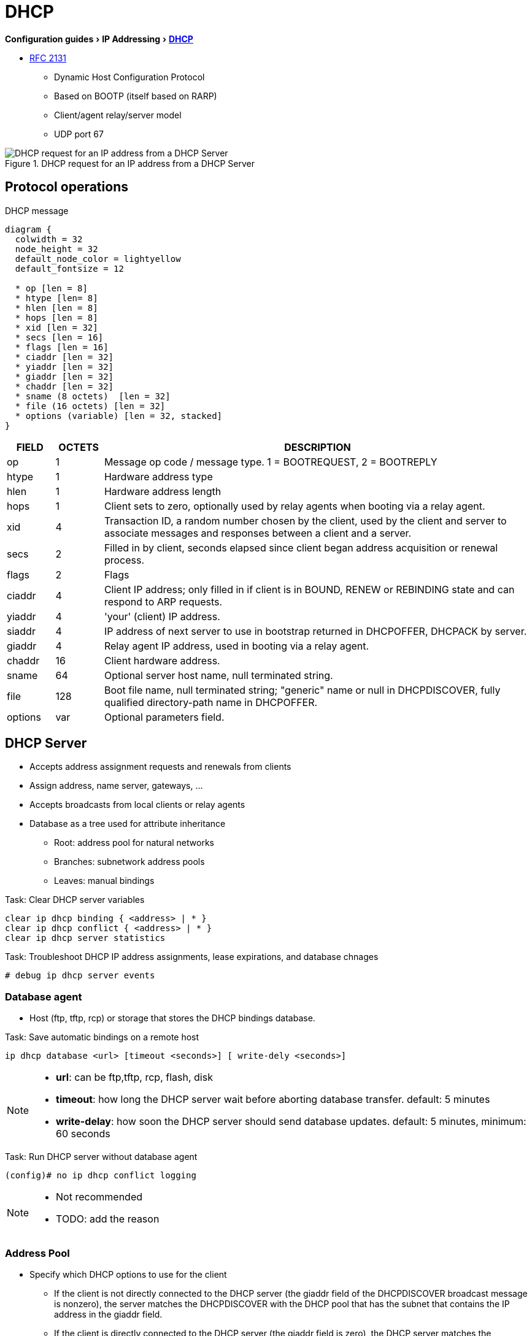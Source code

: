 = DHCP
:experimental:
:icons: font

menu:Configuration guides[IP Addressing > http://www.cisco.com/c/en/us/td/docs/ios-xml/ios/ipaddr_dhcp/configuration/15-mt/dhcp-15-mt-book/dhcp-overview.html[DHCP] ]

* https://tools.ietf.org/html/rfc2131[RFC 2131]

- Dynamic Host Configuration Protocol
- Based on BOOTP (itself based on RARP)
- Client/agent relay/server model
- UDP port 67

.DHCP request for an IP address from a DHCP Server
image::dhcp-request.png[DHCP request for an IP address from a DHCP Server]

== Protocol operations

.DHCP message
["packetdiag", target="dhcp-message-format.png"]
----
diagram {
  colwidth = 32
  node_height = 32
  default_node_color = lightyellow
  default_fontsize = 12

  * op [len = 8]
  * htype [len= 8]
  * hlen [len = 8]
  * hops [len = 8]
  * xid [len = 32]
  * secs [len = 16]
  * flags [len = 16]
  * ciaddr [len = 32]
  * yiaddr [len = 32]
  * giaddr [len = 32]
  * chaddr [len = 32]
  * sname (8 octets)  [len = 32]
  * file (16 octets) [len = 32]
  * options (variable) [len = 32, stacked]
}
----

[cols="10,^10,90", options="header"]
|====
| FIELD   | OCTETS | DESCRIPTION
| op      | 1      | Message op code / message type.   1 = BOOTREQUEST, 2 = BOOTREPLY
| htype   | 1      | Hardware address type
| hlen    | 1      | Hardware address length
| hops    | 1      | Client sets to zero, optionally used by relay agents when booting via a relay agent.
| xid     | 4      | Transaction ID, a random number chosen by the client, used by the client and server to associate messages and responses between a client and a server.
| secs    | 2      | Filled in by client, seconds elapsed since client began address acquisition or renewal process.
| flags   | 2      | Flags
| ciaddr  | 4      | Client IP address; only filled in if client is in BOUND, RENEW or REBINDING state and can respond to ARP requests.
| yiaddr  | 4      | 'your' (client) IP address.
| siaddr  | 4      | IP address of next server to use in bootstrap returned in DHCPOFFER, DHCPACK by server.
| giaddr  | 4      | Relay agent IP address, used in booting via a relay agent.
| chaddr  | 16     | Client hardware address.
| sname   | 64     | Optional server host name, null terminated string.
| file    | 128    | Boot file name, null terminated string; "generic" name or null in DHCPDISCOVER, fully qualified directory-path name in DHCPOFFER.
| options | var    | Optional parameters field.
|====

== DHCP Server

- Accepts address assignment requests and renewals from clients
- Assign address, name server, gateways, ...
- Accepts broadcasts from local clients or relay agents
- Database as a tree used for attribute inheritance
** Root: address pool for natural networks
** Branches: subnetwork address pools
** Leaves: manual bindings

.Task: Clear DHCP server variables
----
clear ip dhcp binding { <address> | * }
clear ip dhcp conflict { <address> | * }
clear ip dhcp server statistics
----

.Task: Troubleshoot DHCP IP address assignments, lease expirations, and database chnages
----
# debug ip dhcp server events
----

=== Database agent

- Host (ftp, tftp, rcp) or storage that stores the DHCP bindings database.

.Task: Save automatic bindings on a remote host
----
ip dhcp database <url> [timeout <seconds>] [ write-dely <seconds>]
----

[NOTE]
=====
- *url*: can be ftp,tftp, rcp, flash, disk
- *timeout*: how long the DHCP server wait before aborting database transfer. default: 5 minutes
- *write-delay*: how soon the DHCP server should send database updates. default:  5 minutes, minimum: 60 seconds
=====

.Task: Run DHCP server without database agent
----
(config)# no ip dhcp conflict logging
----

[NOTE]
====
- Not recommended
- TODO: add the reason
====

=== Address Pool

- Specify which DHCP options to use for the client
** If the client is not directly connected to the DHCP server (the giaddr field of the DHCPDISCOVER broadcast message is nonzero), the server matches the DHCPDISCOVER with the DHCP pool that has the subnet that contains the IP address in the giaddr field.
** If the client is directly connected to the DHCP server (the giaddr field is zero), the DHCP server matches the DHCPDISCOVER with DHCP pools that contain the subnets configured on the receiving interface. If the interface has secondary IP addresses, subnets associated with the secondary IP addresses are examined for possible allocation only after the subnet associated with the primary IP address (on the interface) is exhausted.

.Task: Create a pool
----
(config)# ip dhcp pool <name>
----

.Task: Specify the subnet network number and mask of the address pool
----
(dhcp-config)# network <network-number> [mask | prefix-length]
----

.Task: Specify the secondary subnets
----
(dhcp-config)# network <network-number> [mask | prefix-length] secondary
----

.Task: Exclude IP address
----
(config)# ip dhcp excluded-address <low-address> [<high-address>]
----

.Task: Specify the domain name
----
(dhcp-config)# domain-name <example.com>
----

.Task: Specify the name server per order of preference
----
(dhcp-config)# dns-server <address> [<address2> ... <address8>]
----

.Task: Specify the default boot image for a client
----
(dhcp-config)# bootfile <filename>
----


.Task: Specify the netbios server
----
(dhcp-config)# netbios-name-server <address> [<address2> ... <address8>]
(dhcp-config)# netbios-node-type <type>
----

.Task: Specify the gateway
----
(dhcp-config)# default-router  <address> [<address2> ... <address8>]
----


.Task: Specify  a custom DHCP code
----
(dhcp-config)# option <code> [instance <number>] {ascii <string> | hex <string> | <ip-address>}
----

.Task: Configure the duration of the lease
----
(dhcp-config)# lease <days> [<hours> [<minutes>] ]
----

.Task: Specify the lease for ever
----
(dhcp-config)# lease infinite
----


.Task: Configure the utilization mark of the current address pool size
----
(dhcp-config)# utilization mark high <percentage-number> [log]
(dhcp-config)# utilization mark low <percentage-number> [log]
----


.Task: Configure a DHCP address pool with secondary subnets
----
(dhcp-config)# override default-router ??
(dhcp-config)# override utilization high <percentage>
(dhcp-config)# override utilization low <percentage>
----
TODO: add explanation

.Task: Verify the DHCP address pool configuration
----
# show ip dhcp pool [name]
# show ip dhcp binding [address]
# show ip dhcp conflict [name]
# show ip dhcp database [url]
# show ip dhcp server statistics [type-number]
----

=== Address bindings

- Mapping between the IP address and MAC address of a client

.Task: Display the current mapping
----
# show ip dhcp binding
----

==== automatic bindings

- Dynamically maps hardware address to an IP address from a pool.
- Stored in volatile RAM and periodically copied to database agent

==== manual binding

* MAC address of hosts are found in the DHCP database
* Stored in NVRAM
* Can be configured
** Individually and stored in NVRAM
** In batch from text files

.Task: Specify the IP address and subnet mask of the client
----
(dhcp-config)# host <address> [<mask>| </prefix-length]
----

.Task: Specify the unique identifier for a DHCP client
----
(dhcp-config)# client-identifier <unique-identifier>
----

- Send with DHCP option 61
- Unique identifier
** 7-byte: 1byte for the media , 6 byte for the MAC address
** 27-byte: vendor, MAC address, source interface of the client

.Task: Determine the client identifier
----
# debug ip dhcp server packet

DHCPD:DHCPDISCOVER received from client 0b07.1134.a029 through relay 10.1.0.253.
DHCPD:assigned IP address 10.1.0.3 to client 0b07.1134.a029.
----

.Task:
----
(dhcp-config)# hardware-address <hw-address> [<protocol-type> | <hw-number>]
----

- For client who can not send a client identifier in the packet

.Task:
----
(dhcp-config)# client-name <name>
----

- Do not include the domain name


=== Static mapping

- From customer-created text file that DHCP server reads at boot
* Short configuration: no need for several numerous host pools with manual bindings
* Reduce space required in NVRAM to maintain address pools

- The file format has the following elements:
** Database version number
** End-of-file designator
** Hardware type
** Hardware address
** IP address
** Lease expiration
** Time the file was created

.Example
----
*time* Jan 21 2005 03:52 PM
*version* 2
!IP address    Type    Hardware address     Lease expiration
10.0.0.4 /24   1       0090.bff6.081e       Infinite
10.0.0.5 /28   id      00b7.0813.88f1.66    Infinite
10.0.0.2 /21   1       0090.bff6.081d       Infinite
*end*
----

.Task: Configure the DHCP server to read a static mapping text file
----
(dhcp-config)# origin file <url>
----


=== Pings

- DHCP server pings an IP address twice before assigning it to a client.
- If the ping is unanswered after waiting for 2 seconds, the server assumes that the address is not in use.

.Task: Specify the number of packets sent to a pool address before assigning it to a client
----
(config)# ip dhcp ping packets <number>
----

.Task: Specify how long a DHCP server waits for a ping reply from an address pool
----
(config)# ip dhcp ping timeout <milliseconds>
----


=== BOOTP interoperability

.Task: Configure the DHCP server to not reply to any BOOTP requests.
----
(config)# ip dhcp boot ignore
----

.Task: Forward ignored BOOTP request packets to another DHCP server
----
(config)# ip helper-address <a.b.c.d>
----

=== Central DHCP server

- Updates specific DHCP options for remote DHCP server


.Task: Import DHCP option parameters from central DHCP server
----
(dhcp-config)# import all
(config)# interface <type> <number>
(config-if)# ip address dhcp
----

.Task: Display the options that are imported from the central DHCP server
----
# sh ip dhcp import
----


=== Option 82

- DHCP option contains information known by the relay agent
- For dynamic IP addresses allocation
- TOBECOMPLETED
- By default, OS DHCP server uses info provided by option 82

.Task: Enable DHCP address allocation with option 82
----
(config)# ip dhcp use class
----

.Task: Define a DHCP class and relay agent information patterns
----
(config)# ip dhcp class <name>
(dhcp-class)# relay agent information
(dhcp-class-info)# relay-information hex <pattern> [*] [bitmask <mask>]
----

.Task: Display DHCP class matching results
----
# debug ip dhcp server class
----

==== Static route with the next-hop dynamically obtained through DHCP

TODO: explanation/context

.Task: Assign a static route for the default next-hop device when the DHCP server is accessed for an IP address
----
# ip route <prefix> <mask> {<ip-address> | <interface-number> [<ip-number>]} dhcp [<distance>]
----

[NOTE]
====
- Ensure that the DHCP client and server are defined to supply a DHCP device option 3 of the DHCP packet.
- If the DHCP client is not able to obtain an IP address or the default device IP address, the static route is not installed in the routing table.
- If the lease has expired and the DHCP client cannot renew the address, the DHCP IP address assigned to the client is released and any associated static routes are removed from the routing table.
====

=== Statistics


.Task: Display server statistics
----
# show ip dhcp server statistics
----


.Task: Reset all DHCP server counters to 0
----
# clear ip dhcp server statistics
----

== DHCP Relay Agent

- Forwards requests and replies between clients and servers not on the same physical subnet
- Sets the *giaddr* field and adds option 82
- DHCP server and relay agent are enabled by default


.Task: Specify the packet forwarding address
----
(config-if)# ip helper-address <a.b.c.d>
----

.Task: Reduce the frequency with which DHCP clients change their addresses and forwards client requests to the server that handle the previous request.
----
(config-if)# ip dhcp relay prefer known-good-server
----

[NOTE]
====
- The relay agent deletes the ARP entries for addresses offered to the client
  on unnumbered interfaces.
====

.Task: Disable the DHCP relay agent service
----
# no service dhcp
----


=== Option 82

image::dhcp-relay-agent-option-82.png[]

.Task: Insert the DHCP relay agent information option in BOOTREQUEST messages forwarded to a DHCP server
----
# ip dhcp relay information option
----

[NOTE]
====
- This function is disabled by default
====

.Task: Check whethers the relay agent information option forwarded BOOTREPLY message is valid
----
# ip dhcp relay information check
----

.Task: Configure the reforwarding policy
----
# ip dhcp relay information policy {drop | keep | replace }
----

.Task: Configure all interfaces as trusted sources of the DHCP relay information option.
----
# ip dhcp relay information trust-all
----

.Task: Configure an interface as trusted sources of the DHCP relay information option.
----
(config-if)# ip dhcp relay information trusted
----

.Task: Display all interfaces that are configure to be a trusted source for the DHCP relay information option.
----
# show ip dhcp relay information trusted-sources
----

.Task: Configure per-interface support for the relay agent information option
----
(config-if)# ip dhcp relay information option-insert [none]
(config-if)# ip dhcp relay information check-reply [none]
(config-if)# ip dhcp relay information policy-action {drop | keep | replace}
----

See more optional tasks
http://www.cisco.com/c/en/us/td/docs/ios-xml/ios/ipaddr_dhcp/configuration/15-mt/dhcp-15-mt-book/config-dhcp-relay-agent.html#GUID-B4DA9D20-F7A3-44BC-8019-D120136458DC[here]


== DHCP Client

.Task: Acquire an IP address on an interface from DHCP
----
(config-if)# ip address dhcp
----

.Task: Display the DHCP packets sent and received during troubleshooting on the client side
----
# debug dhcp detail
----

.Task: Force a release of a DHCP lease
----
# release dhcp
----

[NOTE]
====
The *release dhcp* command

- Starts the process to immediately release a DHCP lease for the specified interface.
- Does not deconfigure the *ip address dhcp* command specified in the configuration file for the interface.
====

.Task: Force a renewal of a DHCP lease
----
# renew dhcp
----

[NOTE]
====
- The *renew dhcp* command advances the DHCP lease timer to the next stage,
  at which point one of the following occurs:

    ** If the lease is currently in a BOUND state, the lease is advanced to the RENEW state and a DHCP RENEW request is sent.
    ** If the lease is currently in a RENEW state, the timer is advanced to the REBIND state and a DHCP REBIND request is sent.

- If there is no response to the RENEW request,
the interface remains in the RENEW state.
In this case, the lease timer will advance to the REBIND state and subsequently send a REBIND request.

- If a NAK response is sent in response to the RENEW request, the interface is deconfigured.
====

=== Configurable DHCP client feature

- Allows a client to use a user-specified client identifier, class identifier or suggested lease time when requesting an address from a DHCP server.
- Options available:
** Option 33: configure a list of static routes in the client.
** Option 51: request a lease time for the IP address.
** Option 55: request certain options from the DHCP server
** Option 60: configure the vendor class identifier string to use in the DHCP interaction.
** Option 61: specify their unique identifier

=== FORCERENEW Message Handling

TODO: Explain the feature

.Task: Configure FORCERENEW message handling
----
! Specify the key chain to be used in authenticating a request
(config)# key chain <name>
(config-keychain)# key <id>
(config-keychain-key)# key-string <text>
!
! Specify the type of authentication
(config)# interface <type number>
(config-if)# ip dhcp client authentication key-chain <name>
(config-if)# ip dhcp client authentication mode <type>
!
# ip dhcp-client forcerenew
----

== Accounting and Security

- Address vulnerability in PWLAN

=== DHCP Accounting

- add AAA and RADIUS support to DHCP configuration
- sends secure START/STOP accounting messages upon lease assignment/termination
- Restrictions:
  ** AAA and RADIUS must be enabled
  ** only for network pools with automatic bindings
  ** *clear ip dhcp binding* or *no service dhcp* triggers accounting STOP messages

.Task: Enable DHCP accounting if a specifier server group is configured to run RADIUS accounting
----
(dhcp-config)# accounting <method-list-name>
----

.Task: Troubleshoot DHCP accounting
----
debug radius accounting
debug ip dhcp server events
debug aaa accounting
debug aaa id
----

=== DHC secured IP address assignment

- Secures and synchronizes the MAC address of the client to the DHCP binding,
preventing hackers form spoofing the DHCP server and taking over a DHCP lease of an authorized client

.Task: Secure ARP table entries to DHCP leases in the DHCP database
----
(dhcp-config)# update arp
----

[NOTE]
====
- Existing active DHCP leases will not be secured until they are renewed.
====

.Task: Configure the renewal policy for unknown clients
----
(dhcp-config)# renew deny unknown
----

[NOTE]
====
- In some usage scenarios, such as a wireless hotspot,
  where both DHCP and secure ARP are configured, a
  connected client device might go to sleep or suspend for
  a period of time. If the suspended time period is
  greater than the secure ARP timeout (default of 91
  seconds), but less than the DHCP lease time, the client
  can awake with a valid lease, but the secure ARP timeout
  has caused the lease binding to be removed because the
  client has been inactive. When the client awakes, the
  client still has a lease on the client side but is
  blocked from sending traffic. The client will try to
  renew its IP address but the DHCP server will ignore the
  request because the DHCP server has no lease for the
  client. The client must wait for the lease to expire
  before being able to recover and send traffic again.

- To remedy this situation, use the *renew deny unknown*
  command in DHCP pool configuration mode. This command
  forces the DHCP server to reject renewal requests from
  clients if the requested address is present at the
  server but is not leased. The DHCP server sends a
  DHCPNAK denial message to the client, which forces the
  client back to its initial state. The client can then
  negotiate for a new lease immediately, instead of
  waiting for its old lease to expire.
====


=== DHCP per interface lease limit and statistics

- Allows an ISP to limit the number of DHCP leases allowed on an interface.

.Task: Configure a DHCP lease limit to control the number of subscribers on an interface
----
(config)#  ip dhcp limit lease log
(config-if)# ip dhcp limit lease <max-users>
----

.Task: Verify the DHCP lease limit configuration
----
# show ip dhcp limit lease
----

.Task: Clear the stored lease violation entries
----
# clear ip dhcp limit lease
----





=== DHCP authorized ARP

.Task: Disable dynamic ARP learning on an interface
----
(config-if)# arp authorized
----

.Task: Configure how long an entry remains in the ARP cache
----
(config-if)# arp timeoute <seconds>
----


.Task:
----
# show arp
----

=== ARP auto-logoff

- enhances DHCP authorized ARP by providing finer control and probing authorized clients to detect a logoff.

.Task: Configure an interval and number of probe retries for ARP
----
(config-if)# arp probe interval <seconds> count <number>
----


=== DHCP snooping

.TODO
add information about option 82
